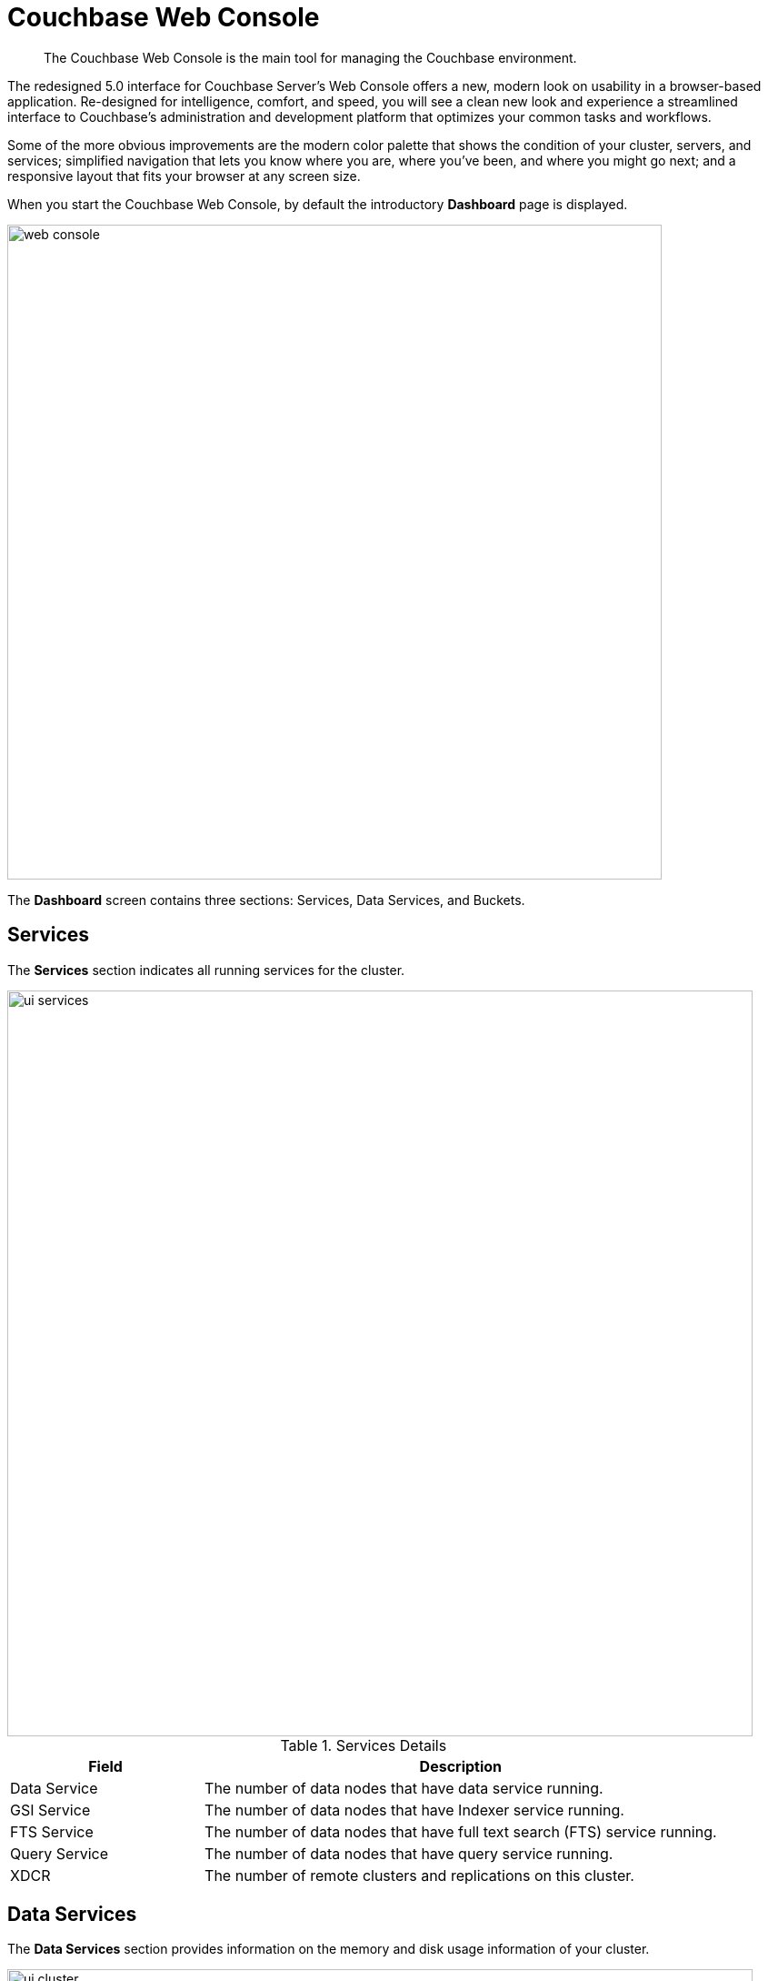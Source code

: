 [#topic1980]
= Couchbase Web Console

[abstract]
The Couchbase Web Console is the main tool for managing the Couchbase environment.

The redesigned 5.0 interface for Couchbase Server’s Web Console offers a new, modern look on usability in a browser-based application.
Re-designed for intelligence, comfort, and speed, you will see a clean new look and experience a streamlined interface to Couchbase’s administration and development platform that optimizes your common tasks and workflows.

Some of the more obvious improvements are the modern color palette that shows the condition of your cluster, servers, and services; simplified navigation that lets you know where you are, where you’ve been, and where you might go next; and a responsive layout that fits your browser at any screen size.

When you start the Couchbase Web Console, by default the introductory [.uicontrol]*Dashboard* page is displayed.

[#image_smh_qzh_ht]
image::web-console.png[,720,align=left]

The *Dashboard* screen contains three sections: Services, Data Services, and Buckets.

== Services

The [.uicontrol]*Services* section indicates all running services for the cluster.

[#image_mvj_jrs_3z]
image::ui-services.png[,820]

.Services Details
[#table_services,cols="3,8"]
|===
| Field | Description

| Data Service
| The number of data nodes that have data service running.

| GSI Service
| The number of data nodes that have Indexer service running.

| FTS Service
| The number of data nodes that have full text search (FTS) service running.

| Query Service
| The number of data nodes that have query service running.

| XDCR
| The number of remote clusters and replications on this cluster.
|===

== Data Services

The [.uicontrol]*Data Services* section provides information on the memory and disk usage information of your cluster.

[#image_w5k_jwp_ht]
image::ui-cluster.png[,820,align=left]

.Clusters Details
[#table_cluster,cols="3,8"]
|===
| Field | Description

2+| *Data Service Memory* section provides a graphical representation of your RAM situation.

| total quota
| The amount of RAM allocated to data buckets within your cluster.

| unallocated
| The amount of RAM not allocated to data buckets within your cluster.

| unused
| The amount of memory that is unused (available) for storing data.

| in use
| The amount of memory across all buckets that is actually in use (that is data is actively being stored).

2+| *Data Service Disk* section provides similar summary information for disk storage space across your cluster.

| usable free space
| The amount of usable space for storing information on disk.
This figure shows the amount of space available on the configured path after non-Couchbase files have been taken into account.

| free
| The free space available for storing objects on disk.

| other data
| The quantity of disk space in use by data other than Couchbase information.

For memory, it is comprised of the memory consumed by all other Couchbase Server processes (`beam.smp`, memcached, etc.), other processes, and that used by the operating system for disk cache.

| in use
| The amount of disk space being used to store actively information on disk.
|===

== Buckets

The [.uicontrol]*Buckets* section provides the following two graphs:

image::web-console-cluster-overview-buckets.png[,820]

.Buckets Details
[#table_buckets,cols="3,8"]
|===
| Graph Name | Description

| Operations Per Second
| Provides information on the level of activity on the cluster in terms of storing or retrieving objects from the data store.

| Disk Fetches Per Second
| Indicates how frequently Couchbase Server is reaching to disk to retrieve information instead of using the information stored in RAM.
|===

For more details, see xref:clustersetup:bucket-setup.adoc#topic_jbt_4jn_vs[Bucket setup].

